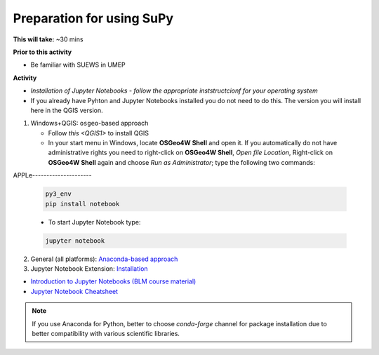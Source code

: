 .. _SuPy1:

Preparation for using SuPy
--------------------------

**This will take:** ~30 mins

**Prior to this activity**

- Be familiar with SUEWS in UMEP

**Activity**

- *Installation of Jupyter Notebooks - follow the appropriate inststructcionf for your operating system*
- If you already have Pyhton and Jupyter Notebooks installed you do not need to do this. The version you will install here in the QGIS version. 

1. Windows+QGIS: ``osgeo``-based approach

   - Follow `this <QGIS1>` to install QGIS

   - In your start menu in Windows, locate **OSGeo4W Shell** and open it. If you automatically do not have administrative rights you need to right-click on **OSGeo4W Shell**, *Open file Location*, Right-click on **OSGeo4W Shell** again and choose *Run as Administrator*; type the following two commands:



APPLe---------------------

   .. code-block:: SHELL

      py3_env
      pip install notebook

   - To start Jupyter Notebook type:

   .. code-block:: SHELL

      jupyter notebook

2. General (all platforms): `Anaconda-based approach <https://docs.anaconda.com/anaconda/install/>`_

3. Jupyter Notebook Extension: `Installation <https://jupyter-contrib-nbextensions.readthedocs.io/en/latest/install.html>`_

- `Introduction to Jupyter Notebooks (BLM course material) <https://blm.readthedocs.io/en/latest/JupyterNotebook.html>`_

- `Jupyter Notebook Cheatsheet <https://cheatography.com/weidadeyue/cheat-sheets/jupyter-notebook/>`_

.. note::
   If you use Anaconda for Python, better to choose `conda-forge` channel for package installation due to better compatibility with various scientific libraries.






